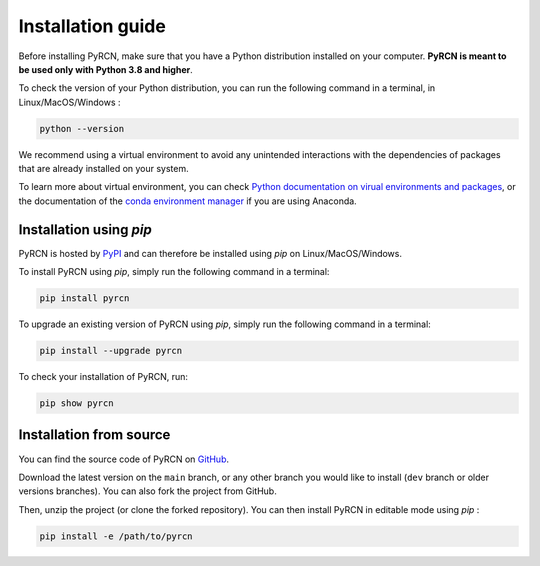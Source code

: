==================
Installation guide
==================

Before installing PyRCN, make sure that you have a Python distribution installed
on your computer. **PyRCN is meant to be used only with Python 3.8 and higher**.

To check the version of your Python distribution, you can run the following command in a terminal,
in Linux/MacOS/Windows :

.. code-block:: bash

    python --version

We recommend using a virtual environment to avoid any unintended interactions with the dependencies of
packages that are already installed on your system.

To learn more about virtual environment, you can check `Python documentation on virual
environments and packages <https://docs.python.org/3/tutorial/venv.html>`_, or the documentation of the
`conda environment manager <https://docs.conda.io/projects/conda/en/latest/user-guide/tasks/manage-environments.html>`_
if you are using Anaconda.

Installation using `pip`
------------------------

PyRCN is hosted by `PyPI <https://pypi.org/project/pyrcn/>`_ and can therefore be installed using `pip`
on Linux/MacOS/Windows.

To install PyRCN using `pip`, simply run the following command in a terminal:

.. code-block:: bash

    pip install pyrcn

To upgrade an existing version of PyRCN using `pip`, simply run the following command in a terminal:

.. code-block:: bash

    pip install --upgrade pyrcn


To check your installation of PyRCN, run:

.. code-block:: bash

    pip show pyrcn

Installation from source
------------------------

You can find the source code of PyRCN on `GitHub <https://github.com/TUD-STKS/PyRCN>`_.

Download the latest version on the ``main`` branch, or any other branch you would like
to install (``dev`` branch or older versions branches). You can also fork the project from
GitHub.

Then, unzip the project (or clone the forked repository). You can then install PyRCN in
editable mode using `pip` :

.. code-block:: bash

    pip install -e /path/to/pyrcn
